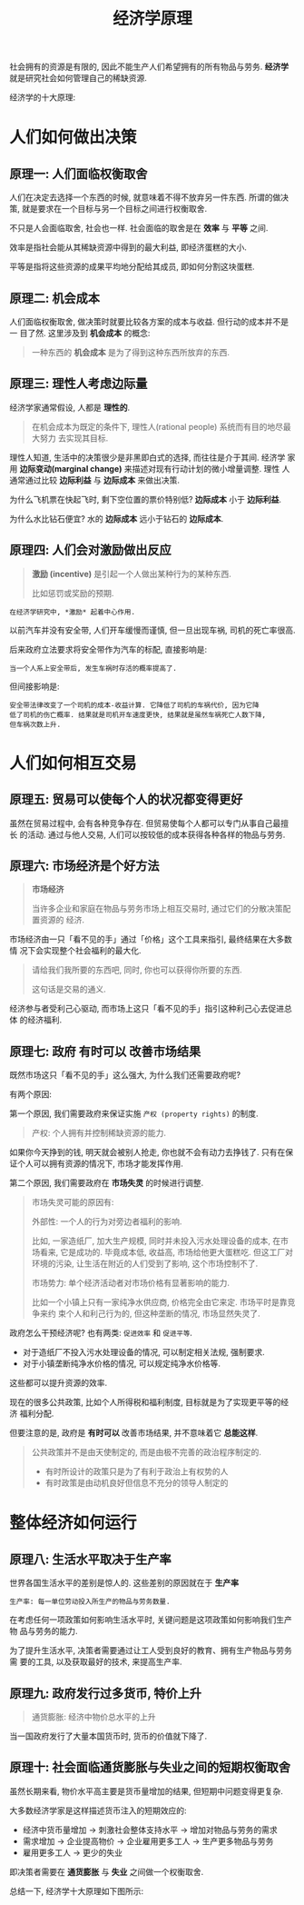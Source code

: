 #+TITLE:经济学原理
#+TAGS:经济, 读书笔记

社会拥有的资源是有限的, 因此不能生产人们希望拥有的所有物品与劳务. *经济学*
就是研究社会如何管理自己的稀缺资源.

经济学的十大原理:

* 人们如何做出决策

** 原理一: 人们面临权衡取舍

人们在决定去选择一个东西的时候, 就意味着不得不放弃另一件东西. 所谓的做决策,
就是要求在一个目标与另一个目标之间进行权衡取舍.

不只是人会面临取舍, 社会也一样. 社会面临的取舍是在 *效率* 与 *平等* 之间.

效率是指社会能从其稀缺资源中得到的最大利益, 即经济蛋糕的大小.

平等是指将这些资源的成果平均地分配给其成员, 即如何分割这块蛋糕.

** 原理二: 机会成本

人们面临权衡取舍, 做决策时就要比较各方案的成本与收益. 但行动的成本并不是一
目了然. 这里涉及到 *机会成本* 的概念:

#+BEGIN_QUOTE
一种东西的 *机会成本* 是为了得到这种东西所放弃的东西.
#+END_QUOTE

** 原理三: 理性人考虑边际量

经济学家通常假设, 人都是 *理性的*.

#+BEGIN_QUOTE
在机会成本为既定的条件下, 理性人(rational people) 系统而有目的地尽最大努力
去实现其目标.
#+END_QUOTE

理性人知道, 生活中的决策很少是非黑即白式的选择, 而往往是介于其间.  经济学
家用 *边际变动(marginal change)* 来描述对现有行动计划的微小增量调整. 理性
人通常通过比较 *边际利益* 与 *边际成本* 来做出决策.

为什么飞机票在快起飞时, 剩下空位置的票价特别低? *边际成本* 小于 *边际利益*.

为什么水比钻石便宜? 水的 *边际成本* 远小于钻石的 *边际成本*.

** 原理四: 人们会对激励做出反应

#+BEGIN_QUOTE
*激励 (incentive)* 是引起一个人做出某种行为的某种东西.

比如惩罚或奖励的预期.
#+END_QUOTE

=在经济学研究中, *激励* 起着中心作用.=

以前汽车并没有安全带, 人们开车缓慢而谨慎, 但一旦出现车祸, 司机的死亡率很高.

后来政府立法要求将安全带作为汽车的标配, 直接影响是:

#+BEGIN_SRC
当一个人系上安全带后, 发生车祸时存活的概率提高了.
#+END_SRC

但间接影响是:

#+BEGIN_SRC
安全带法律改变了一个司机的成本-收益计算. 它降低了司机的车祸代价, 因为它降
低了司机的伤亡概率. 结果就是司机开车速度更快, 结果就是虽然车祸死亡人数下降,
但车祸次数上升.
#+END_SRC

* 人们如何相互交易

** 原理五: 贸易可以使每个人的状况都变得更好

虽然在贸易过程中, 会有各种竞争存在. 但贸易使每个人都可以专门从事自己最擅长
的活动. 通过与他人交易, 人们可以按较低的成本获得各种各样的物品与劳务.

** 原理六: 市场经济是个好方法

#+BEGIN_QUOTE
*市场经济*

当许多企业和家庭在物品与劳务市场上相互交易时, 通过它们的分散决策配置资源的
经济.
#+END_QUOTE

市场经济由一只「看不见的手」通过「价格」这个工具来指引, 最终结果在大多数情
况下会实现整个社会福利的最大化.

#+BEGIN_QUOTE
请给我们我所要的东西吧, 同时, 你也可以获得你所要的东西.

这句话是交易的通义.
#+END_QUOTE

经济参与者受利己心驱动, 而市场上这只「看不见的手」指引这种利己心去促进总体
的经济福利.

** 原理七: 政府 *有时可以* 改善市场结果

既然市场这只「看不见的手」这么强大, 为什么我们还需要政府呢?

有两个原因:

第一个原因, 我们需要政府来保证实施 =产权 (property rights)= 的制度.

#+BEGIN_QUOTE
产权: 个人拥有并控制稀缺资源的能力.
#+END_QUOTE

如果你今天挣到的钱, 明天就会被别人抢走, 你也就不会有动力去挣钱了. 只有在保
证个人可以拥有资源的情况下, 市场才能发挥作用.

第二个原因, 我们需要政府在 *市场失灵* 的时候进行调整.

#+BEGIN_QUOTE
市场失灵可能的原因有:

外部性: 一个人的行为对旁边者福利的影响.

比如, 一家造纸厂, 加大生产规模, 同时并未投入污水处理设备的成本, 在市场看来,
它是成功的. 毕竟成本低, 收益高, 市场给他更大蛋糕吃. 但这工厂对环境的污染,
让生活在附近的人们受到了影响, 这个市场控制不了.

市场势力: 单个经济活动者对市场价格有显著影响的能力.

比如一个小镇上只有一家纯净水供应商, 价格完全由它来定. 市场平时是靠竞争来约
束个人和利己行为的, 但这种垄断的情况, 市场显然失灵了.
#+END_QUOTE

政府怎么干预经济呢? 也有两类: =促进效率= 和 =促进平等=.

- 对于造纸厂不投入污水处理设备的情况, 可以制定相关法规, 强制要求.
- 对于小镇垄断纯净水价格的情况, 可以规定纯净水价格等.

这些都可以提升资源的效率.

现在的很多公共政策, 比如个人所得税和福利制度, 目标就是为了实现更平等的经济
福利分配.


但要注意的是, 政府是 *有时可以* 改善市场结果, 并不意味着它 *总能这样*.

#+BEGIN_QUOTE
公共政策并不是由天使制定的, 而是由极不完善的政治程序制定的.

- 有时所设计的政策只是为了有利于政治上有权势的人
- 有时政策是由动机良好但信息不充分的领导人制定的
#+END_QUOTE

* 整体经济如何运行

** 原理八: 生活水平取决于生产率

世界各国生活水平的差别是惊人的. 这些差别的原因就在于 *生产率*

#+BEGIN_SRC
生产率: 每一单位劳动投入所生产的物品与劳务数量.
#+END_SRC

在考虑任何一项政策如何影响生活水平时, 关键问题是这项政策如何影响我们生产物
品与劳务的能力.

为了提升生活水平, 决策者需要通过让工人受到良好的教育、拥有生产物品与劳务需
要的工具, 以及获取最好的技术, 来提高生产率.

** 原理九: 政府发行过多货币, 特价上升

#+BEGIN_QUOTE
通货膨胀: 经济中物价总水平的上升
#+END_QUOTE

当一国政府发行了大量本国货币时, 货币的价值就下降了.

** 原理十: 社会面临通货膨胀与失业之间的短期权衡取舍

虽然长期来看, 物价水平高主要是货币量增加的结果, 但短期中问题变得更复杂.

大多数经济学家是这样描述货币注入的短期效应的:

- 经济中货币量增加 → 刺激社会整体支持水平 → 增加对物品与劳务的需求
- 需求增加 → 企业提高物价 → 企业雇用更多工人 → 生产更多物品与劳务
- 雇用更多工人 → 更少的失业

即决策者需要在 *通货膨胀* 与 *失业* 之间做一个权衡取舍.


总结一下, 经济学十大原理如下图所示:

[[../blog/images/ten_principles.png]]
